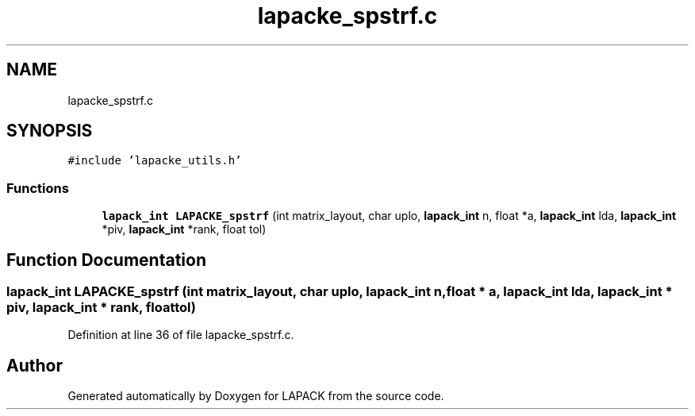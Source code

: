 .TH "lapacke_spstrf.c" 3 "Tue Nov 14 2017" "Version 3.8.0" "LAPACK" \" -*- nroff -*-
.ad l
.nh
.SH NAME
lapacke_spstrf.c
.SH SYNOPSIS
.br
.PP
\fC#include 'lapacke_utils\&.h'\fP
.br

.SS "Functions"

.in +1c
.ti -1c
.RI "\fBlapack_int\fP \fBLAPACKE_spstrf\fP (int matrix_layout, char uplo, \fBlapack_int\fP n, float *a, \fBlapack_int\fP lda, \fBlapack_int\fP *piv, \fBlapack_int\fP *rank, float tol)"
.br
.in -1c
.SH "Function Documentation"
.PP 
.SS "\fBlapack_int\fP LAPACKE_spstrf (int matrix_layout, char uplo, \fBlapack_int\fP n, float * a, \fBlapack_int\fP lda, \fBlapack_int\fP * piv, \fBlapack_int\fP * rank, float tol)"

.PP
Definition at line 36 of file lapacke_spstrf\&.c\&.
.SH "Author"
.PP 
Generated automatically by Doxygen for LAPACK from the source code\&.
